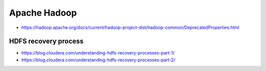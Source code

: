 Apache Hadoop
=============

* https://hadoop.apache.org/docs/current/hadoop-project-dist/hadoop-common/DeprecatedProperties.html

HDFS recovery process
---------------------

* https://blog.cloudera.com/understanding-hdfs-recovery-processes-part-1/
* https://blog.cloudera.com/understanding-hdfs-recovery-processes-part-2/
